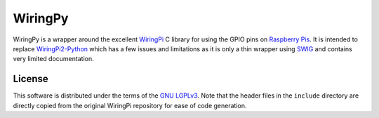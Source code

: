 WiringPy
========

WiringPy is a wrapper around the excellent WiringPi_ C library for
using the GPIO pins on `Raspberry Pis`_. It is intended to replace
`WiringPi2-Python`_ which has a few issues and limitations as it is
only a thin wrapper using SWIG_ and contains very limited
documentation.

.. _WiringPi: http://wiringpi.com/
.. _Raspberry Pis: http://www.raspberrypi.org/
.. _WiringPi2-Python: https://github.com/WiringPi/WiringPi2-Python
.. _SWIG: http://www.swig.org/

License
-------

This software is distributed under the terms of the `GNU
LGPLv3`__. Note that the header files in the ``include`` directory are
directly copied from the original WiringPi repository for ease of code
generation.

__ http://www.gnu.org/copyleft/lesser.html
